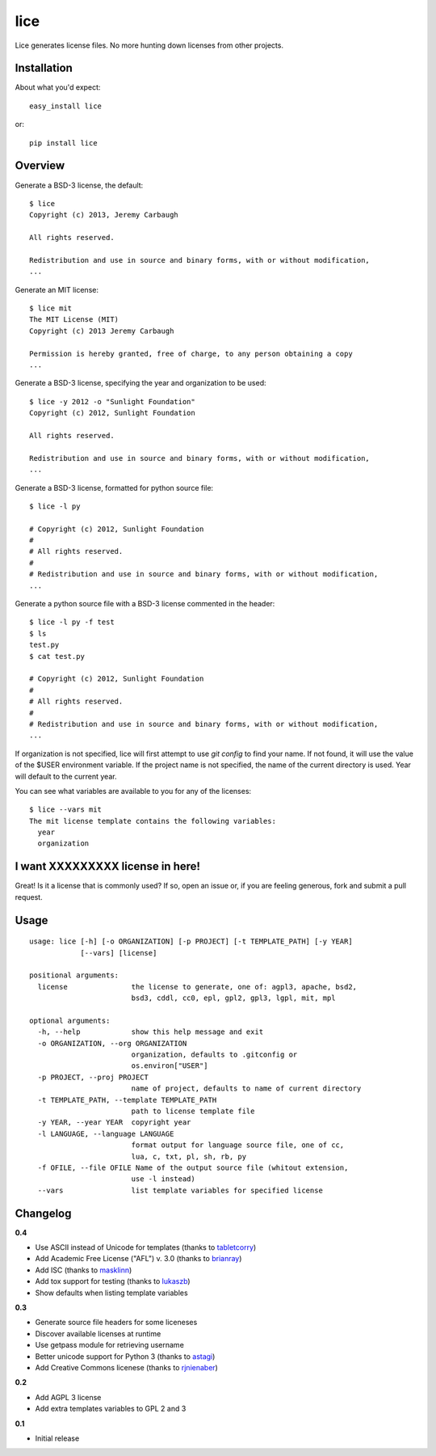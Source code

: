 ====
lice
====

Lice generates license files. No more hunting down licenses from other projects.

Installation
------------

About what you'd expect::

    easy_install lice

or::

    pip install lice


Overview
--------

Generate a BSD-3 license, the default::

    $ lice
    Copyright (c) 2013, Jeremy Carbaugh

    All rights reserved.

    Redistribution and use in source and binary forms, with or without modification,
    ...

Generate an MIT license::

    $ lice mit
    The MIT License (MIT)
    Copyright (c) 2013 Jeremy Carbaugh

    Permission is hereby granted, free of charge, to any person obtaining a copy
    ...

Generate a BSD-3 license, specifying the year and organization to be used::

    $ lice -y 2012 -o "Sunlight Foundation"
    Copyright (c) 2012, Sunlight Foundation

    All rights reserved.

    Redistribution and use in source and binary forms, with or without modification,
    ...

Generate a BSD-3 license, formatted for python source file::
    
    $ lice -l py

    # Copyright (c) 2012, Sunlight Foundation
    #
    # All rights reserved.
    #
    # Redistribution and use in source and binary forms, with or without modification,
    ...

Generate a python source file with a BSD-3 license commented in the header::
    
    $ lice -l py -f test
    $ ls
    test.py
    $ cat test.py

    # Copyright (c) 2012, Sunlight Foundation
    #
    # All rights reserved.
    #
    # Redistribution and use in source and binary forms, with or without modification,
    ...

If organization is not specified, lice will first attempt to use `git config` to find your name. If not found, it will use the value of the $USER environment variable. If the project name is not specified, the name of the current directory is used. Year will default to the current year.

You can see what variables are available to you for any of the licenses::

    $ lice --vars mit
    The mit license template contains the following variables:
      year
      organization


I want XXXXXXXXX license in here!
---------------------------------

Great! Is it a license that is commonly used? If so, open an issue or, if you are feeling generous, fork and submit a pull request.


Usage
-----
::

    usage: lice [-h] [-o ORGANIZATION] [-p PROJECT] [-t TEMPLATE_PATH] [-y YEAR]
                [--vars] [license]

    positional arguments:
      license               the license to generate, one of: agpl3, apache, bsd2,
                            bsd3, cddl, cc0, epl, gpl2, gpl3, lgpl, mit, mpl

    optional arguments:
      -h, --help            show this help message and exit
      -o ORGANIZATION, --org ORGANIZATION
                            organization, defaults to .gitconfig or
                            os.environ["USER"]
      -p PROJECT, --proj PROJECT
                            name of project, defaults to name of current directory
      -t TEMPLATE_PATH, --template TEMPLATE_PATH
                            path to license template file
      -y YEAR, --year YEAR  copyright year
      -l LANGUAGE, --language LANGUAGE
                            format output for language source file, one of cc,
                            lua, c, txt, pl, sh, rb, py
      -f OFILE, --file OFILE Name of the output source file (whitout extension,
                            use -l instead)
      --vars                list template variables for specified license


Changelog
---------

**0.4**

* Use ASCII instead of Unicode for templates (thanks to `tabletcorry <https://github.com/tabletcorry>`_)
* Add Academic Free License ("AFL") v. 3.0 (thanks to `brianray <https://github.com/brianray>`_)
* Add ISC (thanks to `masklinn <https://github.com/masklinn>`_)
* Add tox support for testing (thanks to `lukaszb <https://github.com/lukaszb>`_)
* Show defaults when listing template variables

**0.3**

* Generate source file headers for some liceneses
* Discover available licenses at runtime
* Use getpass module for retrieving username
* Better unicode support for Python 3 (thanks to `astagi <https://github.com/astagi>`_)
* Add Creative Commons licenese (thanks to `rjnienaber <https://github.com/rjnienaber>`_)

**0.2**

* Add AGPL 3 license
* Add extra templates variables to GPL 2 and 3

**0.1**

* Initial release
